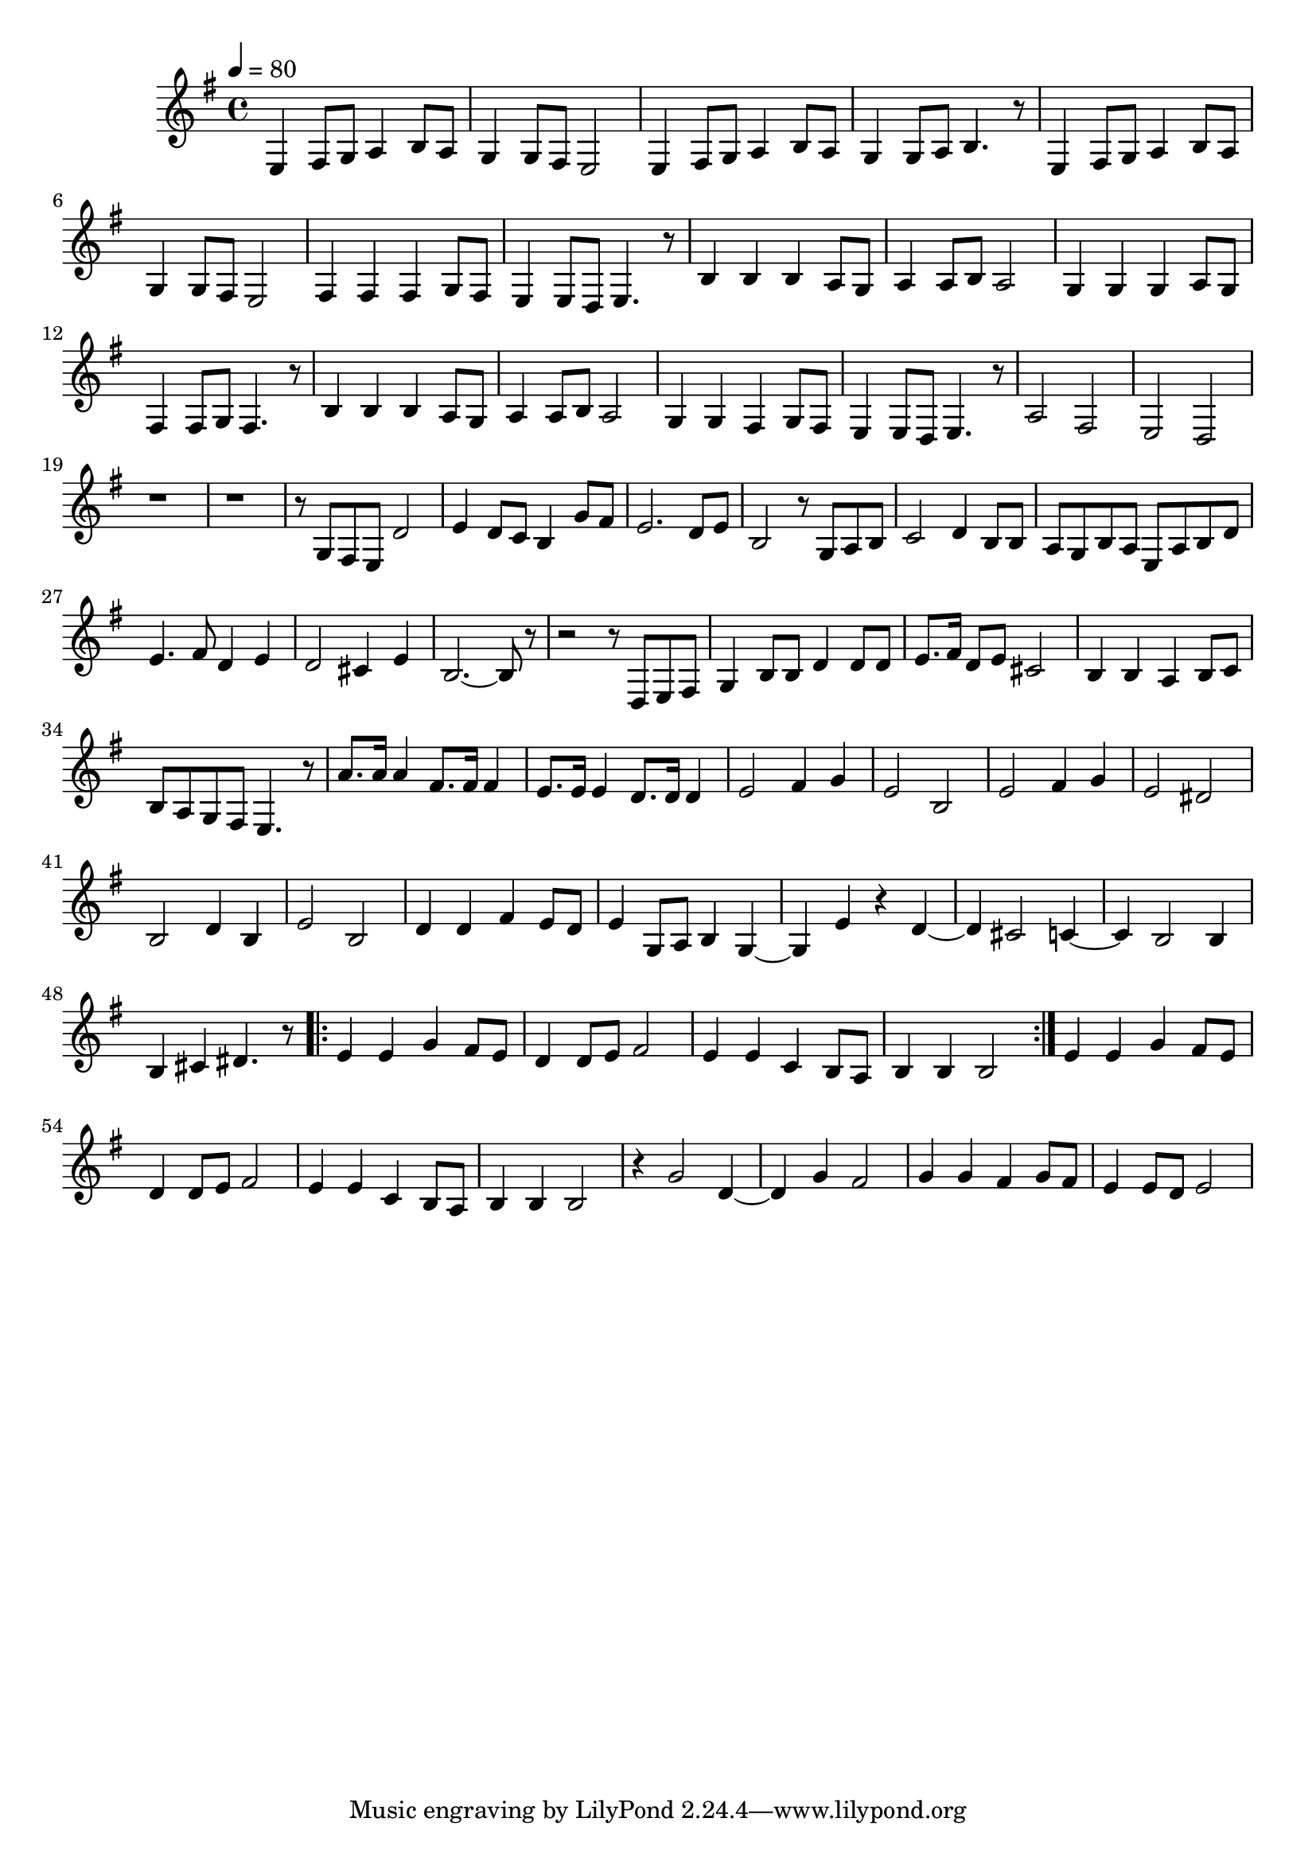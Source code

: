 \version "2.22.1"
\score {
\new ChoirStaff<<
	\new Staff \relative c'{
		\tempo 4 = 80
		\time 4/4
		\key g \major
		e,4 fis8 g8 a4 b8 a8 | g4 g8 fis8 e2 | e4 fis8 g8 a4 b8 a8 | g4 g8 a8 b4. r8 | e,4 fis8 g8 a4 b8 a8 |
		g4 g8 fis8 e2 | fis4 fis4 fis4 g8 fis8 | e4 e8 d8 e4. r8 | b'4 b4 b4 a8 g8 | a4 a8 b8 a2 | 
		g4 g4 g4 a8 g8 | fis4 fis8 g8 fis4. r8 | b4 b4 b4 a8 g8 | a4 a8 b8 a2 |

		g4 g4 fis4 g8 fis8 | e4 e8 d8 e4. r8 |
		a2 fis2 | e2 d2 |
		r1 | r1 | r8 g8 fis8 e8 d'2 | e4 d8 c8 b4 g'8 fis8 |
		e2. d8 e8 | b2 r8 g8 a8 b8 | c2 d4 b8 b8 | a8 g8 b8 a8 e8 a8 b8 d8 |
		e4. fis8 d4 e4 | d2 cis4 e4 | b2.~ b8 r8 | r2 r8 d,8 e8 fis8 | g4 b8 b8 d4 d8 d8 |
		e8. fis16 d8 e8 cis2 | b4 b4 a4 b8 c8 | b8 a8 g8 fis8 e4. r8 |
		a'8. a16 a4 fis8. fis16 fis4 | e8. e16 e4 d8. d16 d4 |

		e2 fis4 g4 | e2 b2 | e2 fis4 g4 | e2 dis2 | b2 d4 b4 | e2 b2
		d4 d4 fis4 e8 d8 | e4 g,8 a8 b4 g4~ | g4 e'4 r4 d4~ | d4 cis2 c4~ | c4 b2 b4 |
		b4 cis4 dis4. r8 | \repeat volta 2 { e4 e4 g4 fis8 e8 | d4 d8 e8 fis2 | e4 e4 c4 b8 a8 | b4 b4 b2 |}
		e4 e4 g4 fis8 e8 | d4 d8 e8 fis2 | e4 e4 c4 b8 a8 | b4 b4 b2 |

		r4 g'2 d4~ | d4 g4 fis2 | g4 g4 fis4 g8 fis8 | e4 e8 d8 e2 |
	}
>>
	\layout {}
	\midi {}
}
